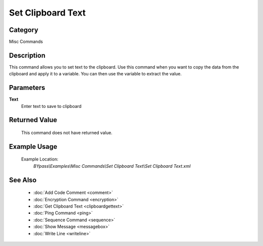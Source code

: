 Set Clipboard Text
==================

Category
--------
Misc Commands

Description
-----------

This command allows you to set text to the clipboard. Use this command when you want to copy the data from the clipboard and apply it to a variable.  You can then use the variable to extract the value.

Parameters
----------

**Text**
	Enter text to save to clipboard



Returned Value
--------------
	This command does not have returned value.

Example Usage
-------------

	Example Location:  
		`BYpass\\Examples\\Misc Commands\\Set Clipboard Text\\Set Clipboard Text.xml`

See Also
--------
	- :doc:`Add Code Comment <comment>`
	- :doc:`Encryption Command <encryption>`
	- :doc:`Get Clipboard Text <clipboardgettext>`
	- :doc:`Ping Command <ping>`
	- :doc:`Sequence Command <sequence>`
	- :doc:`Show Message <messagebox>`
	- :doc:`Write Line <writeline>`

	
